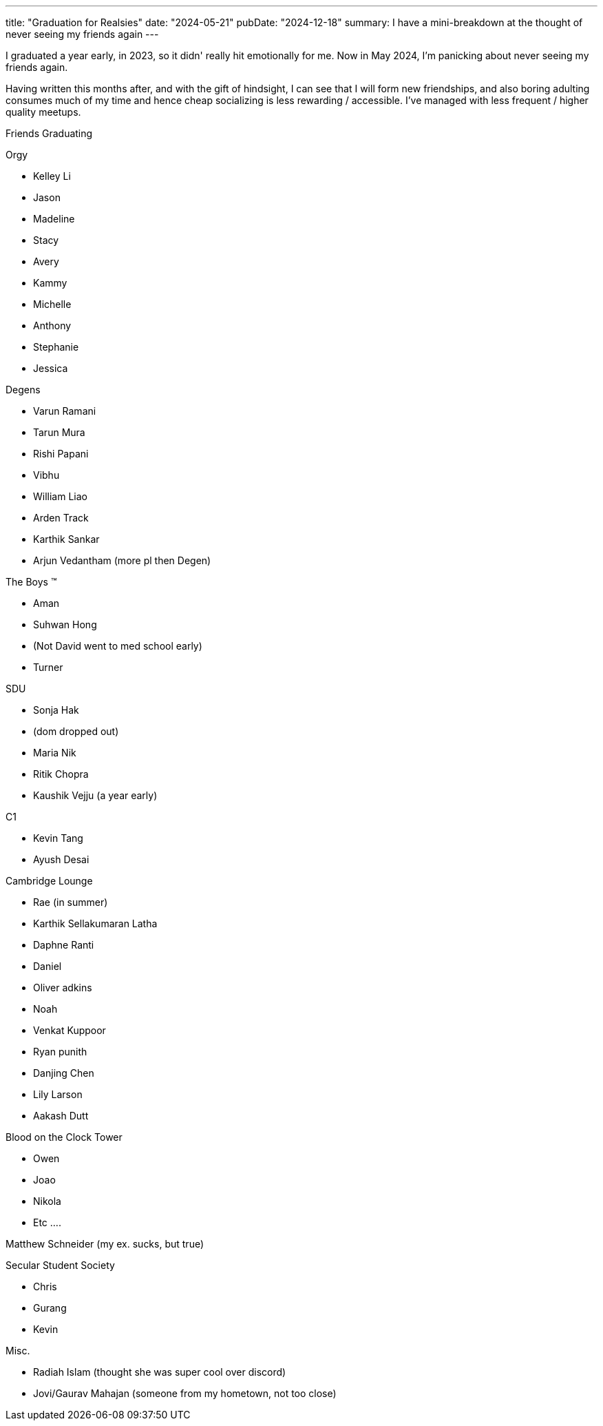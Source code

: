 ---
title: "Graduation for Realsies"
date: "2024-05-21"
pubDate: "2024-12-18"
summary: I have a mini-breakdown at the thought of never seeing my friends again
---

I graduated a year early, in 2023, so it didn' really hit emotionally for me. Now in May 2024, I'm panicking about never seeing my friends again.

Having written this months after, and with the gift of hindsight, I can see that I will form new friendships, and also boring adulting consumes much of my time and hence cheap socializing is less rewarding / accessible. I've managed with less frequent / higher quality meetups.

Friends Graduating

Orgy

* Kelley Li
* Jason
* Madeline
* Stacy
* Avery
* Kammy
* Michelle
* Anthony
* Stephanie
* Jessica

Degens

* Varun Ramani
* Tarun Mura
* Rishi Papani
* Vibhu
* William Liao
* Arden Track
* Karthik Sankar
* Arjun Vedantham (more pl then Degen)

The Boys ™️

* Aman
* Suhwan Hong
* (Not David went to med school early)
* Turner

SDU

* Sonja Hak
* (dom dropped out)
* Maria Nik
* Ritik Chopra
* Kaushik Vejju (a year early)

C1

* Kevin Tang
* Ayush Desai

Cambridge Lounge

* Rae (in summer)
* Karthik Sellakumaran Latha 
* Daphne Ranti 
* Daniel
* Oliver adkins
* Noah
* Venkat Kuppoor
* Ryan punith
* Danjing Chen
* Lily Larson
* Aakash Dutt 

Blood on the Clock Tower

* Owen
* Joao
* Nikola
* Etc ….

Matthew Schneider (my ex. sucks, but true)

Secular Student Society

* Chris
* Gurang
* Kevin

Misc.

* Radiah Islam (thought she was super cool over discord)
* Jovi/Gaurav Mahajan (someone from my hometown, not too close)
